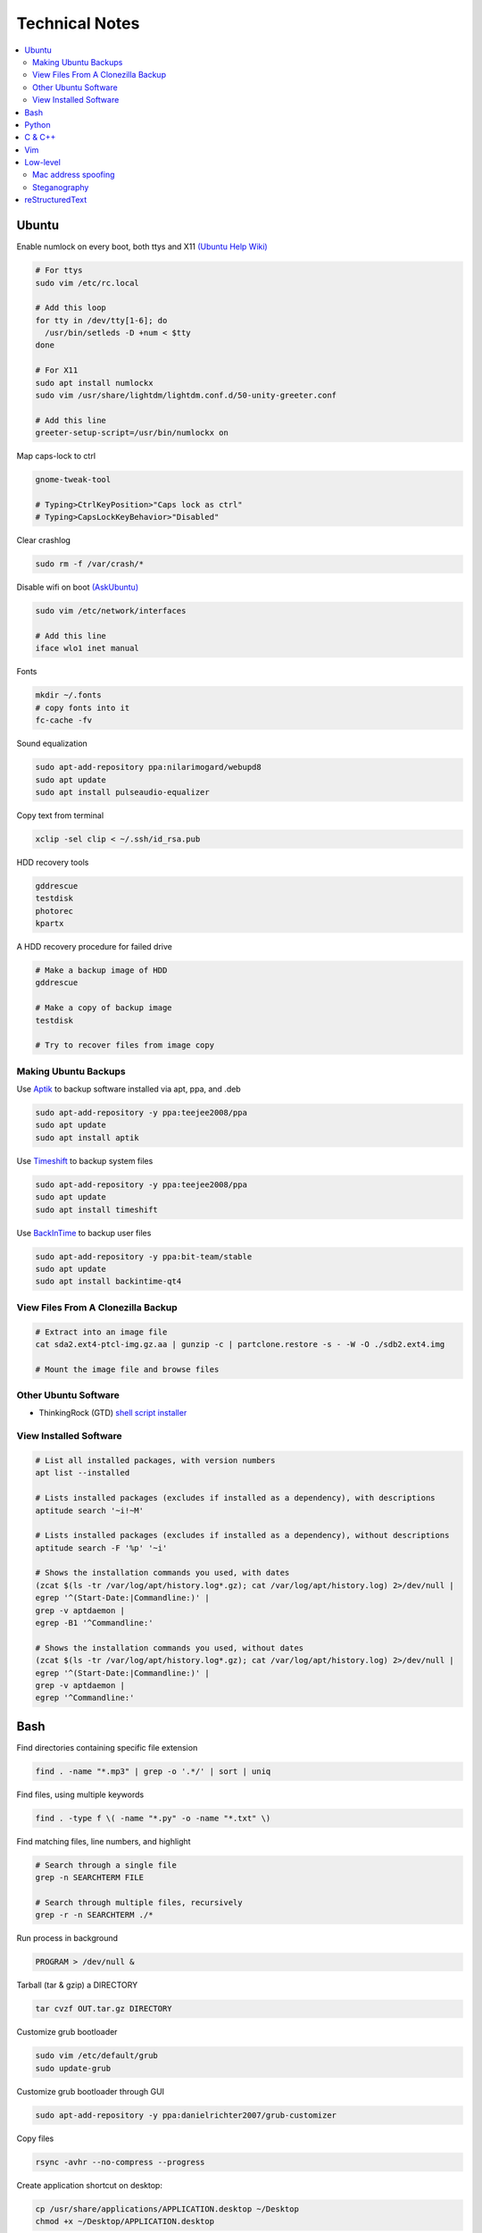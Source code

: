 Technical Notes
###############

.. contents::
    :local:
    :depth: 5

Ubuntu
======

Enable numlock on every boot, both ttys and X11 `(Ubuntu Help Wiki) <https://help.ubuntu.com/community/NumLock>`_

.. code-block:: bash

    # For ttys
    sudo vim /etc/rc.local
    
    # Add this loop
    for tty in /dev/tty[1-6]; do
      /usr/bin/setleds -D +num < $tty
    done
    
    # For X11
    sudo apt install numlockx
    sudo vim /usr/share/lightdm/lightdm.conf.d/50-unity-greeter.conf
    
    # Add this line
    greeter-setup-script=/usr/bin/numlockx on

Map caps-lock to ctrl

.. code-block:: bash

    gnome-tweak-tool
    
    # Typing>CtrlKeyPosition>"Caps lock as ctrl"
    # Typing>CapsLockKeyBehavior>"Disabled"

Clear crashlog

.. code-block:: bash
        
    sudo rm -f /var/crash/*

Disable wifi on boot `(AskUbuntu) <https://askubuntu.com/questions/964134/ubuntu-16-04-disable-internal-wifi-while-enabling-external-wifi-adapter/964196#964196>`_

.. code-block:: bash
        
    sudo vim /etc/network/interfaces

    # Add this line
    iface wlo1 inet manual

Fonts

.. code-block:: bash

    mkdir ~/.fonts
    # copy fonts into it
    fc-cache -fv

Sound equalization

.. code-block:: bash

    sudo apt-add-repository ppa:nilarimogard/webupd8
    sudo apt update
    sudo apt install pulseaudio-equalizer

Copy text from terminal

.. code-block:: bash

    xclip -sel clip < ~/.ssh/id_rsa.pub

HDD recovery tools

.. code-block:: text

    gddrescue
    testdisk
    photorec
    kpartx

A HDD recovery procedure for failed drive

.. code-block:: bash

    # Make a backup image of HDD
    gddrescue

    # Make a copy of backup image
    testdisk
    
    # Try to recover files from image copy

Making Ubuntu Backups
---------------------

Use `Aptik <http://www.teejeetech.in/p/aptik.html>`_ to backup software installed via apt, ppa, and .deb

.. code-block:: bash

    sudo apt-add-repository -y ppa:teejee2008/ppa
    sudo apt update
    sudo apt install aptik

Use `Timeshift <http://www.teejeetech.in/p/timeshift.html>`_ to backup system files

.. code-block:: bash

    sudo apt-add-repository -y ppa:teejee2008/ppa
    sudo apt update
    sudo apt install timeshift

Use `BackInTime <https://github.com/bit-team/backintime>`_ to backup user files

.. code-block:: bash

    sudo apt-add-repository -y ppa:bit-team/stable
    sudo apt update
    sudo apt install backintime-qt4
    
View Files From A Clonezilla Backup
-----------------------------------

.. code-block:: bash

    # Extract into an image file
    cat sda2.ext4-ptcl-img.gz.aa | gunzip -c | partclone.restore -s - -W -O ./sdb2.ext4.img

    # Mount the image file and browse files
    
Other Ubuntu Software
---------------------

- ThinkingRock (GTD) `shell script installer <https://trgtd.com.au/index.php/component/rsfiles/download?path=v3.7.0%252FTrial%252FLinux%252Ftr-3.7.0-trial-jre64.sh>`_

View Installed Software 
-----------------------

.. code-block:: bash

    # List all installed packages, with version numbers
    apt list --installed
    
    # Lists installed packages (excludes if installed as a dependency), with descriptions
    aptitude search '~i!~M'

    # Lists installed packages (excludes if installed as a dependency), without descriptions
    aptitude search -F '%p' '~i'
    
    # Shows the installation commands you used, with dates
    (zcat $(ls -tr /var/log/apt/history.log*.gz); cat /var/log/apt/history.log) 2>/dev/null |
    egrep '^(Start-Date:|Commandline:)' |
    grep -v aptdaemon |
    egrep -B1 '^Commandline:'

    # Shows the installation commands you used, without dates
    (zcat $(ls -tr /var/log/apt/history.log*.gz); cat /var/log/apt/history.log) 2>/dev/null |
    egrep '^(Start-Date:|Commandline:)' |
    grep -v aptdaemon |
    egrep '^Commandline:'

Bash
====

Find directories containing specific file extension

.. code-block:: bash

    find . -name "*.mp3" | grep -o '.*/' | sort | uniq

Find files, using multiple keywords

.. code-block:: bash

    find . -type f \( -name "*.py" -o -name "*.txt" \)

Find matching files, line numbers, and highlight

.. code-block:: bash

    # Search through a single file
    grep -n SEARCHTERM FILE

    # Search through multiple files, recursively
    grep -r -n SEARCHTERM ./*

Run process in background

.. code-block:: bash

    PROGRAM > /dev/null &

Tarball (tar & gzip) a DIRECTORY

.. code-block:: bash

    tar cvzf OUT.tar.gz DIRECTORY

Customize grub bootloader

.. code-block:: bash

    sudo vim /etc/default/grub
    sudo update-grub

Customize grub bootloader through GUI

.. code-block:: bash

    sudo apt-add-repository -y ppa:danielrichter2007/grub-customizer

Copy files

.. code-block:: bash

    rsync -avhr --no-compress --progress

Create application shortcut on desktop:

.. code-block:: bash

    cp /usr/share/applications/APPLICATION.desktop ~/Desktop
    chmod +x ~/Desktop/APPLICATION.desktop

Batch rename files

.. code-block:: bash

    # Numbering files (appended number)
    for i in *.png; do
        mv $i ${i/.png/-0}
    done

    # Numbering files (prepended number)
    for i in {1..9}; do
        mv file_$i `printf file_0$i`
    done

Securely delete files (similar programs do the same: srm, sfill, sswap, sdmem)

.. code-block:: bash

    srm -rvl ./*.html*

Use cronjobs

.. code-block:: bash

    # Schedule a job to run
    crontab -e

    # Monitor the job
    watch -c -d -n 1 tail /var/log/syslog

Downlaod a file

.. code-block:: bash

    curl https://raw.githubusercontent.com/garybernhardt/dotfiles/master/.vimrc --output FILE

Download multiple files matching a patterns

.. code-block:: bash

    curl http://www.whyprime.com/temp/destroy_all_software/ 2> /dev/null |
    grep -iE '(shell|bash|unix)' |
    sed -E 's/^.*href="(.*)".*$/\1/' |
    while read line; do
        echo "http://www.whyprime.com/temp/destroy_all_software/"$line
    done

Mirror an entire website

.. code-block:: bash

    wget \
      --user-agent="Mozilla/4.5" \
      --mirror \
      --convert-links \
      --adjust-extension \
      --page-requisites \
      --no-parent http://whatonearthishappening.com/podcast/

Print the nth word (awk treats whitespace as word delimeters)

.. code-block:: bash

    apt list --installed |
    awk '{print $1}'

Convert files

.. code-block:: bash

    # wav to mp3
    soundconverter
    
    # image to html - https://bitbucket.org/blais/curato
    curator
    
    # ppt to pdf
    soffice --headless --convert-to pdf in.ppt
    
    # image to pdf
    convert IMAGEFILE{1..3}.jpg OUT.pdf
    
    # txt to pdf
    soffice --headless --convert-to pdf in.txt
    
    # pdf to txt
    pdftotext IN.pdf OUT.txt
    
    # combine pdfs
    pdfunite ./*.pdf OUT.pdf
    
    # grep pdfs, recursively
    pdfgrep -HiR 'pattern' /path
    
    # giff pdfs
    pdfdiff FILE1.pdf FILE2.pdf
    
Samba Windows Shares

.. code-block:: bash

    # Install CIFS VFS
    #http://www.configserverfirewall.com/ubuntu-linux/mount-samba-share-ubuntu-cifs/
    sudo apt update
    sudo apt install cifs-utils
    
    # cd to the smb mount point
    cd /run/user/azhee/gvfs/

Python
======

Pip

.. code-block:: bash

    wget https://bootstrap.pypa.io/get-pip.py
    sudo python3 ./get-pip.py
    
Install With Pip, Over The Internet

.. code-block:: bash

    sudo -H sudo pip3 install --user PACKAGE
    
Install With Pip, From File Downloaded From `Pypi <https://pypi.org/>`_

.. code-block:: bash

    sudo -H pip3 install --user ./PAKAGE.tar.gz
    
Virtualenv 

.. code-block:: bash 

    # Install
    sudo apt install python-virtualenv

    # Create virtualenv directory
    virtualenv ./myvenv 
    . ./myvenv/bin/activate 
    deactivate
    
Jupyter Notebook

.. code-block:: bash

    # Ensure that you have the latest pip
    sudo -H pip3 install --upgrade pip

    # Install Jupyter Notebook
    sudo -H pip3 install jupyter

Web scraping 

.. code-block:: text

    beautifulsoup 
    urllib2 
    lxml 
    requests 
    selenium 
    webdriver 

Managing project dependencies 

.. code-block:: bash

    pip freeze > requirements.txt 
    pip install -r requirements.txt 

Inspecting objects 

.. code-block:: python 
	
    # What object takes resposibility
    import inspect
    inspect.getmro(type(OBJECT))

    # Is one obj like another
    isinstance('foo', type(''))                        

    # Namespace of obj
    dir(OBJECT) 	

    # Address of obj
    id(OBJECT)

    # Class membership of obj 
    OBJECT.__class__

    # Docstring of obj
    OBJECT.__doc__ 

     # The assembly equivilant to your code  
    import codeop, dis
    dis.dis(codeop.compile_command('l = []; l += 1')

Debugging 

.. code-block:: python

    python -m pydb my_script.py

C & C++
=======

.. code-block:: bash

    sudo apt install build-essential  		# c compiler
    sudo apt install lldb-3.6         		# lldb
    sudo apt install valgrind         		# valgrind
    sudo apt install lib64asan0       		# address sanitizer
    sudo apt install ack-grep         		# ack-grep
    sudo apt install splint           		# splint
    
    # Pass arguments among your program and the debugger
    gdb --args
    
    # Dump backtrace for all threads (useful)
    thread apply all bt
    
    # Run program, and provide backtrace if it bombs
    gdb --batch --ex r --ex bt --ex q --args

Compiling commands

.. code-block:: bash

    # Src -> obj -> shared obj
    cc -shared -o libex29.so -fPIC libex29.c
    
    # Src -> binary
    cc -Wall -g -DNDEBUG ex29.c -ldl -o ex29

Install gcc manpages

.. code-block:: bash

    sudo apt install manpages-dev
    sudo apt install manpages-posix-dev
    sudo apt install glibc-doc

C degubbers

.. code-block:: bash

    # equalx
    sudo apt-add-repository -y ppa:q-quark/equalx
    sudo apt update
    sudo apt install equalx
    
    #lyx
    sudo apt-add-repository -y ppa:lyx-devel/release
    sudo apt update
    sudo apt install lyx

Vim
===

Opening files from shell

.. code-block:: bash

    # Open in tabs
    vim -p FILE FILE FILE
    
    # Open in splits
    vim -O FILE FILE FILE

Important commands

.. code-block:: text

    daw              		" Deleteword, better than 'dw'
    I                		" Begin of line, better than '0i'
    yiw              		" Copy word you're in
    mm -> `m         		" Mark cursor pos. as 'm' -> goto mark 'm'
    
    ctrl-w h        		" Move split left
    ctrl-w l       		" Move split right
    
    bo sp  			" Split horizontally across all windows
    
    z <cr> 			" Bring cursor position and screen to top of window
    
    z-R                 	" Open all folds
    z-M                     	" Close all folds
    
    g;                		" Goto prev edit position
    g,                		" Goto next edit position
    changes          		" List all edit positions
    
    =                 		" Auto-indent selected lines
    gg -> =G        		" Auto-indent all lines
    
    ctrl-pgUp          		" Goto next tab
    ctrl-pgDown        		" Goto prev tab
    
    :set list     		" Show hidden chars (tabs, spaces, etc..)
    :set nolist  		" Hide hidden chars (tabs, spaces, etc..)
    
    :set colorcolumn=79     	" Draw vertical column
    
    :set colorscheme? 		" Check a setting 
    
    %s/^M$//g               	" Remove ^M chars (to get ^M in vim, type c-V -> c-M)
    
    qd                  	" Start recording macro to register d (possible registers are [a-z])
    q                   	" Stop recording macro
    @d                  	" Execute your macro
    @@                  	" Execute your macro again
    '<,'>normal @d      	" Execute your macro on a visual selection
    
    dt<     			" Delete till a char (ex: '<')
    
    =                   	" Auto-indent selected lines
    gg =G               	" Auto-indent all lines
    
    tabedit FILE 		" Open file into a new-tab
    
    yO -> (paste)     		" Paste and preserve formatting
    
    '{' & '}'           	" Jump through paragraphs
    '(' & ')'           	" Jump through sentences
    %                   	" Jump between braces/parens/etc
    
    g/^$/d                 	" Delete empty lines in insert mode
    '<,'>g/^$/d            	" Delete empty lines in visual mode

    :/\s\+$/     		" Hilight whitespace chars

    :set ff=unix     		" Convert a Windows file into a unix file

Low-level
=========

.. code-block:: bash

    stdout | pacat 					# https://www.youtube.com/watch?v=GtQdIYUtAHgs
    pacat /dev/urandom > padsp
    strace 						# See the system calls made by an program
    hopper   						# Disassembler
    xxd -s 0x7f0000 -g 1 mbp101_b02.rom | head -15  	# Hex viewer
    binwalk -E [filename]        			# File etropy viewer
    strings -n 4 -t x FILE				# Find string in a binary file
    zmap						# Nmap on steroids

Mac address spoofing
--------------------

.. code-block:: bash

    # Via command line
    ip link show interface
    ip link set dev interface down
    ip link set dev interface address XX:XX:XX:XX:XX:XX
    ip link set dev interface up

    #Via GUI
    macchanger

Steganography
-------------

Youtube presentations `1 <https://www.youtube.com/watch?v=_j1LWehywgc>`_ `2 <https://www.youtube.com/watch?v=BcDbKlz06no>`_ `3 <https://www.youtube.com/watch?v=BQPkRlbVFEs>`_

reStructuredText
================

Examples:

- `Wikipedia <https://en.wikipedia.org/wiki/ReStructuredText>`_
- `Cheatsheet <https://github.com/ralsina/rst-cheatsheet/blob/master/rst-cheatsheet.rst>`_
- `Official Quickstart Guide <http://docutils.sourceforge.net/docs/user/rst/quickref.html>`_
- `A README.rst on github <https://github.com/aol/moloch/blob/master/README.rst>`_
